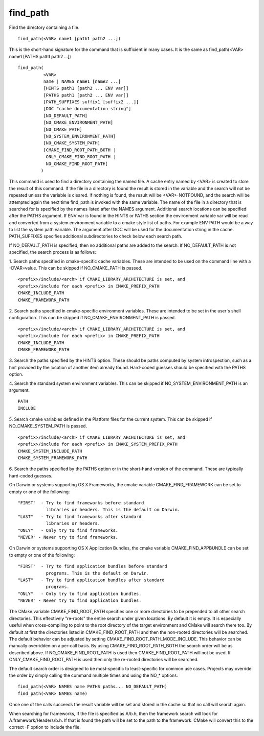find_path
---------

Find the directory containing a file.

::

   find_path(<VAR> name1 [path1 path2 ...])

This is the short-hand signature for the command that is sufficient in
many cases.  It is the same as find_path(<VAR> name1 [PATHS path1
path2 ...])

::

   find_path(
             <VAR>
             name | NAMES name1 [name2 ...]
             [HINTS path1 [path2 ... ENV var]]
             [PATHS path1 [path2 ... ENV var]]
             [PATH_SUFFIXES suffix1 [suffix2 ...]]
             [DOC "cache documentation string"]
             [NO_DEFAULT_PATH]
             [NO_CMAKE_ENVIRONMENT_PATH]
             [NO_CMAKE_PATH]
             [NO_SYSTEM_ENVIRONMENT_PATH]
             [NO_CMAKE_SYSTEM_PATH]
             [CMAKE_FIND_ROOT_PATH_BOTH |
              ONLY_CMAKE_FIND_ROOT_PATH |
              NO_CMAKE_FIND_ROOT_PATH]
            )

This command is used to find a directory containing the named file.  A
cache entry named by <VAR> is created to store the result of this
command.  If the file in a directory is found the result is stored in
the variable and the search will not be repeated unless the variable
is cleared.  If nothing is found, the result will be <VAR>-NOTFOUND,
and the search will be attempted again the next time find_path is
invoked with the same variable.  The name of the file in a directory
that is searched for is specified by the names listed after the NAMES
argument.  Additional search locations can be specified after the
PATHS argument.  If ENV var is found in the HINTS or PATHS section the
environment variable var will be read and converted from a system
environment variable to a cmake style list of paths.  For example ENV
PATH would be a way to list the system path variable.  The argument
after DOC will be used for the documentation string in the cache.
PATH_SUFFIXES specifies additional subdirectories to check below each
search path.

If NO_DEFAULT_PATH is specified, then no additional paths are added to
the search.  If NO_DEFAULT_PATH is not specified, the search process
is as follows:

1.  Search paths specified in cmake-specific cache variables.  These
are intended to be used on the command line with a -DVAR=value.  This
can be skipped if NO_CMAKE_PATH is passed.

::

   <prefix>/include/<arch> if CMAKE_LIBRARY_ARCHITECTURE is set, and
   <prefix>/include for each <prefix> in CMAKE_PREFIX_PATH
   CMAKE_INCLUDE_PATH
   CMAKE_FRAMEWORK_PATH

2.  Search paths specified in cmake-specific environment variables.
These are intended to be set in the user's shell configuration.  This
can be skipped if NO_CMAKE_ENVIRONMENT_PATH is passed.

::

   <prefix>/include/<arch> if CMAKE_LIBRARY_ARCHITECTURE is set, and
   <prefix>/include for each <prefix> in CMAKE_PREFIX_PATH
   CMAKE_INCLUDE_PATH
   CMAKE_FRAMEWORK_PATH

3.  Search the paths specified by the HINTS option.  These should be
paths computed by system introspection, such as a hint provided by the
location of another item already found.  Hard-coded guesses should be
specified with the PATHS option.

4.  Search the standard system environment variables.  This can be
skipped if NO_SYSTEM_ENVIRONMENT_PATH is an argument.

::

   PATH
   INCLUDE

5.  Search cmake variables defined in the Platform files for the
current system.  This can be skipped if NO_CMAKE_SYSTEM_PATH is
passed.

::

   <prefix>/include/<arch> if CMAKE_LIBRARY_ARCHITECTURE is set, and
   <prefix>/include for each <prefix> in CMAKE_SYSTEM_PREFIX_PATH
   CMAKE_SYSTEM_INCLUDE_PATH
   CMAKE_SYSTEM_FRAMEWORK_PATH

6.  Search the paths specified by the PATHS option or in the
short-hand version of the command.  These are typically hard-coded
guesses.

On Darwin or systems supporting OS X Frameworks, the cmake variable
CMAKE_FIND_FRAMEWORK can be set to empty or one of the following:

::

   "FIRST"  - Try to find frameworks before standard
              libraries or headers. This is the default on Darwin.
   "LAST"   - Try to find frameworks after standard
              libraries or headers.
   "ONLY"   - Only try to find frameworks.
   "NEVER" - Never try to find frameworks.

On Darwin or systems supporting OS X Application Bundles, the cmake
variable CMAKE_FIND_APPBUNDLE can be set to empty or one of the
following:

::

   "FIRST"  - Try to find application bundles before standard
              programs. This is the default on Darwin.
   "LAST"   - Try to find application bundles after standard
              programs.
   "ONLY"   - Only try to find application bundles.
   "NEVER" - Never try to find application bundles.

The CMake variable CMAKE_FIND_ROOT_PATH specifies one or more
directories to be prepended to all other search directories.  This
effectively "re-roots" the entire search under given locations.  By
default it is empty.  It is especially useful when cross-compiling to
point to the root directory of the target environment and CMake will
search there too.  By default at first the directories listed in
CMAKE_FIND_ROOT_PATH and then the non-rooted directories will be
searched.  The default behavior can be adjusted by setting
CMAKE_FIND_ROOT_PATH_MODE_INCLUDE.  This behavior can be manually
overridden on a per-call basis.  By using CMAKE_FIND_ROOT_PATH_BOTH
the search order will be as described above.  If
NO_CMAKE_FIND_ROOT_PATH is used then CMAKE_FIND_ROOT_PATH will not be
used.  If ONLY_CMAKE_FIND_ROOT_PATH is used then only the re-rooted
directories will be searched.

The default search order is designed to be most-specific to
least-specific for common use cases.  Projects may override the order
by simply calling the command multiple times and using the NO_*
options:

::

   find_path(<VAR> NAMES name PATHS paths... NO_DEFAULT_PATH)
   find_path(<VAR> NAMES name)

Once one of the calls succeeds the result variable will be set and
stored in the cache so that no call will search again.

When searching for frameworks, if the file is specified as A/b.h, then
the framework search will look for A.framework/Headers/b.h.  If that
is found the path will be set to the path to the framework.  CMake
will convert this to the correct -F option to include the file.
